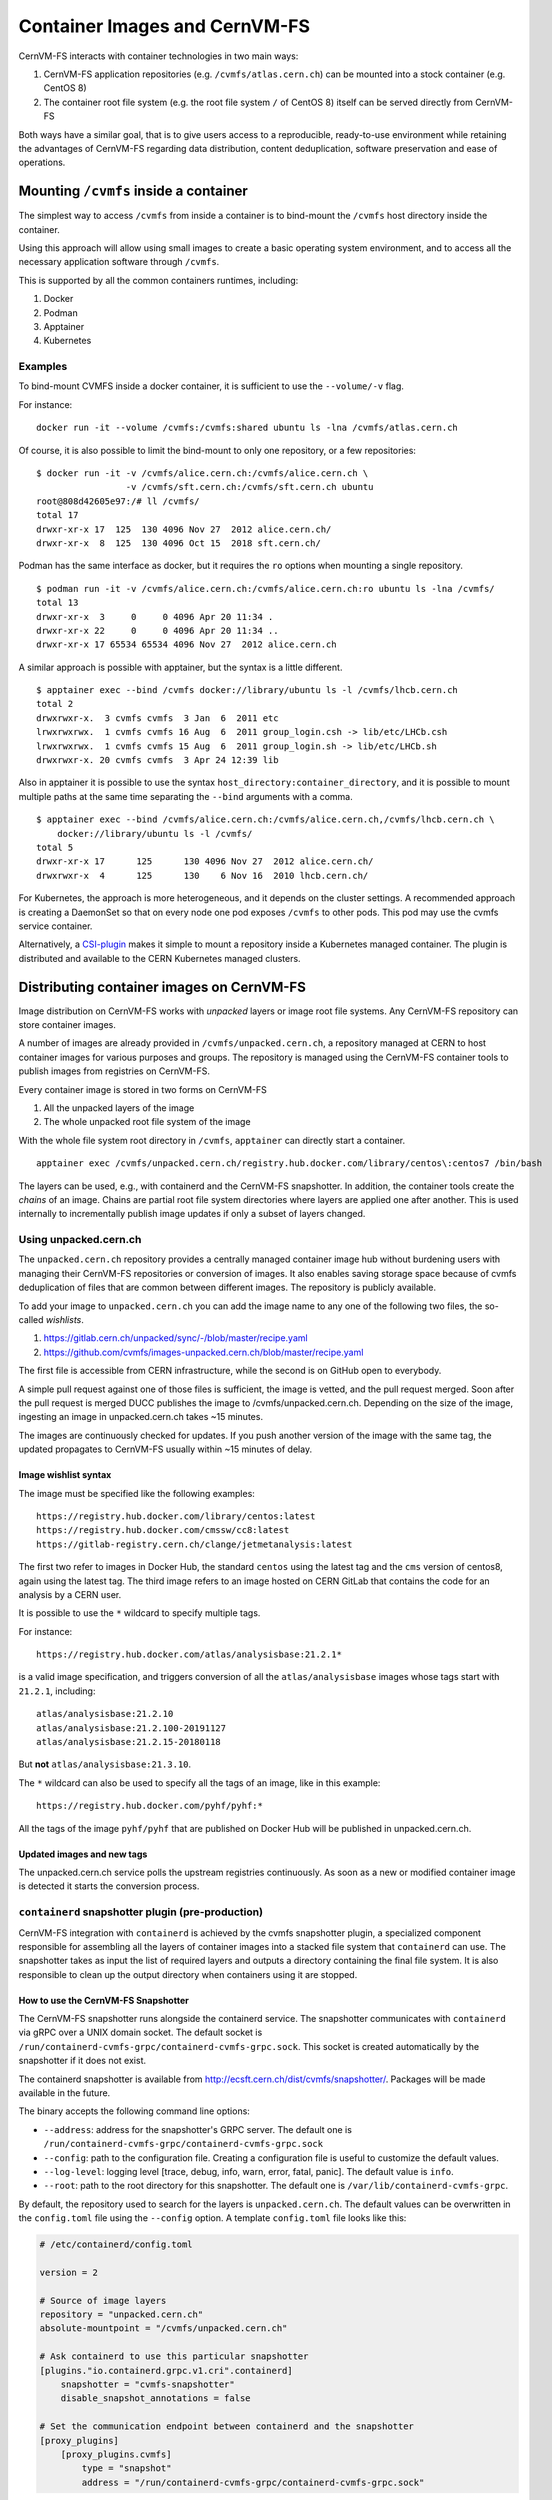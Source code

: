 .. _cpt_containers:

Container Images and CernVM-FS
==============================

CernVM-FS interacts with container technologies in two main ways:

1. CernVM-FS application repositories (e.g. ``/cvmfs/atlas.cern.ch``) can be mounted into a stock container (e.g. CentOS 8)
2. The container root file system (e.g. the root file system ``/`` of CentOS 8) itself can be served directly from CernVM-FS

Both ways have a similar goal, that is to give users access to a reproducible,
ready-to-use environment while retaining the advantages of CernVM-FS regarding
data distribution, content deduplication, software preservation and ease of
operations.

Mounting ``/cvmfs`` inside a container
--------------------------------------

The simplest way to access ``/cvmfs`` from inside a container is to bind-mount
the ``/cvmfs`` host directory inside the container.

Using this approach will allow using small images to create a basic operating
system environment, and to access all the necessary application software through
``/cvmfs``.

This is supported by all the common containers runtimes, including:

1. Docker
2. Podman
3. Apptainer
4. Kubernetes

Examples
~~~~~~~~

To bind-mount CVMFS inside a docker container, it is sufficient to use the
``--volume/-v`` flag.

For instance:

::

    docker run -it --volume /cvmfs:/cvmfs:shared ubuntu ls -lna /cvmfs/atlas.cern.ch


Of course, it is also possible to limit the bind-mount to only one repository, or a few repositories:

::

    $ docker run -it -v /cvmfs/alice.cern.ch:/cvmfs/alice.cern.ch \
                     -v /cvmfs/sft.cern.ch:/cvmfs/sft.cern.ch ubuntu
    root@808d42605e97:/# ll /cvmfs/
    total 17
    drwxr-xr-x 17  125  130 4096 Nov 27  2012 alice.cern.ch/
    drwxr-xr-x  8  125  130 4096 Oct 15  2018 sft.cern.ch/


Podman has the same interface as docker, but it requires the ``ro`` options when mounting a single repository.

::

    $ podman run -it -v /cvmfs/alice.cern.ch:/cvmfs/alice.cern.ch:ro ubuntu ls -lna /cvmfs/
    total 13
    drwxr-xr-x  3     0     0 4096 Apr 20 11:34 .
    drwxr-xr-x 22     0     0 4096 Apr 20 11:34 ..
    drwxr-xr-x 17 65534 65534 4096 Nov 27  2012 alice.cern.ch

A similar approach is possible with apptainer, but the syntax is a little different.

::

    $ apptainer exec --bind /cvmfs docker://library/ubuntu ls -l /cvmfs/lhcb.cern.ch
    total 2
    drwxrwxr-x.  3 cvmfs cvmfs  3 Jan  6  2011 etc
    lrwxrwxrwx.  1 cvmfs cvmfs 16 Aug  6  2011 group_login.csh -> lib/etc/LHCb.csh
    lrwxrwxrwx.  1 cvmfs cvmfs 15 Aug  6  2011 group_login.sh -> lib/etc/LHCb.sh
    drwxrwxr-x. 20 cvmfs cvmfs  3 Apr 24 12:39 lib


Also in apptainer it is possible to use the syntax
``host_directory:container_directory``, and it is possible to mount multiple
paths at the same time separating the ``--bind`` arguments with a comma.

::

    $ apptainer exec --bind /cvmfs/alice.cern.ch:/cvmfs/alice.cern.ch,/cvmfs/lhcb.cern.ch \
	docker://library/ubuntu ls -l /cvmfs/
    total 5
    drwxr-xr-x 17      125      130 4096 Nov 27  2012 alice.cern.ch/
    drwxrwxr-x  4      125      130    6 Nov 16  2010 lhcb.cern.ch/


For Kubernetes, the approach is more heterogeneous, and it depends on the cluster settings.
A recommended approach is creating a DaemonSet so that on every node one pod exposes ``/cvmfs`` to other pods.
This pod may use the cvmfs service container.

Alternatively, a `CSI-plugin <https://clouddocs.web.cern.ch/containers/tutorials/cvmfs.html#kubernetes>`_
makes it simple to mount a repository inside a Kubernetes managed container.
The plugin is distributed and available to the CERN Kubernetes managed clusters.


Distributing container images on CernVM-FS
------------------------------------------

Image distribution on CernVM-FS works with *unpacked* layers or image root
file systems. Any CernVM-FS repository can store container images.

A number of images are already provided in ``/cvmfs/unpacked.cern.ch``, a
repository managed at CERN to host container images for various purposes and
groups. The repository is managed using the CernVM-FS container tools to
publish images from registries on CernVM-FS.

Every container image is stored in two forms on CernVM-FS

1. All the unpacked layers of the image
2. The whole unpacked root file system of the image

With the whole file system root directory in ``/cvmfs``, ``apptainer`` can directly start a container.

::

    apptainer exec /cvmfs/unpacked.cern.ch/registry.hub.docker.com/library/centos\:centos7 /bin/bash

The layers can be used, e.g., with containerd and the CernVM-FS snapshotter.
In addition, the container tools create the *chains* of an image.
Chains are partial root file system directories where layers are applied one after another.
This is used internally to incrementally publish image updates if only a subset of layers changed.

Using unpacked.cern.ch
~~~~~~~~~~~~~~~~~~~~~~

The ``unpacked.cern.ch`` repository provides a centrally managed container
image hub without burdening users with managing their CernVM-FS repositories
or conversion of images. It also enables saving storage space because
of cvmfs deduplication of files that are common between different images.
The repository is publicly available.

To add your image to ``unpacked.cern.ch`` you can add the image name to any one
of the following two files, the so-called *wishlists*.

1. https://gitlab.cern.ch/unpacked/sync/-/blob/master/recipe.yaml
2. https://github.com/cvmfs/images-unpacked.cern.ch/blob/master/recipe.yaml

The first file is accessible from CERN infrastructure, while the second is on
GitHub open to everybody.

A simple pull request against one of those files is sufficient, the image is
vetted, and the pull request merged. Soon after the pull request is merged DUCC
publishes the image to /cvmfs/unpacked.cern.ch. Depending on the size of the
image, ingesting an image in unpacked.cern.ch takes ~15 minutes.

The images are continuously checked for updates. If you push another version of
the image with the same tag, the updated propagates to CernVM-FS usually within
~15 minutes of delay.

Image wishlist syntax
^^^^^^^^^^^^^^^^^^^^^

The image must be specified like the following examples:

::

    https://registry.hub.docker.com/library/centos:latest
    https://registry.hub.docker.com/cmssw/cc8:latest
    https://gitlab-registry.cern.ch/clange/jetmetanalysis:latest

The first two refer to images in Docker Hub, the standard
``centos`` using the latest tag and the ``cms`` version of centos8, again using
the latest tag. The third image refers to an image hosted on CERN GitLab
that contains the code for an analysis by a CERN user.

It is possible to use the ``*`` wildcard to specify multiple tags.

For instance:

::

    https://registry.hub.docker.com/atlas/analysisbase:21.2.1*

is a valid image specification, and triggers conversion of all the
``atlas/analysisbase`` images whose tags start with ``21.2.1``, including:

::

    atlas/analysisbase:21.2.10
    atlas/analysisbase:21.2.100-20191127
    atlas/analysisbase:21.2.15-20180118

But **not** ``atlas/analysisbase:21.3.10``.

The ``*`` wildcard can also be used to specify all the tags of an image, like
in this example:

::

    https://registry.hub.docker.com/pyhf/pyhf:*

All the tags of the image ``pyhf/pyhf`` that are published on Docker Hub
will be published in unpacked.cern.ch.


Updated images and new tags
^^^^^^^^^^^^^^^^^^^^^^^^^^^

The unpacked.cern.ch service polls the upstream registries continuously.
As soon as a new or modified container image is detected it starts the conversion process.


``containerd`` snapshotter plugin (pre-production)
~~~~~~~~~~~~~~~~~~~~~~~~~~~~~~~~~~~~~~~~~~~~~~~~~~

CernVM-FS integration with ``containerd`` is achieved by the cvmfs snapshotter plugin,
a specialized component responsible for assembling all the layers of container
images into a stacked file system that ``containerd`` can use.
The snapshotter takes as input the list of required layers and outputs a directory
containing the final file system. It is also responsible to clean up the output
directory when containers using it are stopped.

How to use the CernVM-FS Snapshotter
^^^^^^^^^^^^^^^^^^^^^^^^^^^^^^^^^^^^

The CernVM-FS snapshotter runs alongside the containerd service.
The snapshotter communicates with ``containerd`` via gRPC over a UNIX domain socket.
The default socket is ``/run/containerd-cvmfs-grpc/containerd-cvmfs-grpc.sock``.
This socket is created automatically by the snapshotter if it does not exist.

The containerd snapshotter is available from http://ecsft.cern.ch/dist/cvmfs/snapshotter/.
Packages will be made available in the future.

The binary accepts the following command line options:

- ``--address``: address for the snapshotter's GRPC server. The default one is ``/run/containerd-cvmfs-grpc/containerd-cvmfs-grpc.sock``
- ``--config``: path to the configuration file. Creating a configuration file is useful to customize the default values.
- ``--log-level``: logging level [trace, debug, info, warn, error, fatal, panic]. The default value is ``info``.
- ``--root``: path to the root directory for this snapshotter. The default one is ``/var/lib/containerd-cvmfs-grpc``.

By default, the repository used to search for the layers is ``unpacked.cern.ch``.
The default values can be overwritten in the ``config.toml`` file using the ``--config`` option.
A template ``config.toml`` file looks like this:

.. code-block:: toml

    # /etc/containerd/config.toml

    version = 2

    # Source of image layers
    repository = "unpacked.cern.ch"
    absolute-mountpoint = "/cvmfs/unpacked.cern.ch"

    # Ask containerd to use this particular snapshotter
    [plugins."io.containerd.grpc.v1.cri".containerd]
        snapshotter = "cvmfs-snapshotter"
        disable_snapshot_annotations = false

    # Set the communication endpoint between containerd and the snapshotter
    [proxy_plugins]
        [proxy_plugins.cvmfs]
            type = "snapshot"
            address = "/run/containerd-cvmfs-grpc/containerd-cvmfs-grpc.sock"


.. code-block:: toml

    # /etc/containerd-cvmfs-grpc/config.toml

    
    # Source of image layers
    repository = "unpacked.cern.ch"
    absolute-mountpoint = "/cvmfs/unpacked.cern.ch"

Note that if only the repository is specified under the key value ``repository``, the mountpoint
(under the key value ``absolute-mountpoint``) is by default constructed as ``/cvmfs/<repo_name>``.


Running with k3s
^^^^^^^^^^^^^^^^
To configure k3s, edit ``/var/lib/rancher/k3s/agent/etc/containerd/config.toml.tmpl`` with the following content:

.. code-block:: toml

    version = 2
    [plugins."io.containerd.grpc.v1.cri".containerd]
      snapshotter = "cvmfs-snapshotter"
      disable_snapshot_annotations = false
    [proxy_plugins]
      [proxy_plugins.cvmfs-snapshotter]
        type = "snapshot"
        address = "/run/containerd-cvmfs-grpc/containerd-cvmfs-grpc.sock"
    [plugins."io.containerd.grpc.v1.cri".cni]
      bin_dir = "/var/lib/rancher/k3s/data/current/bin"
      conf_dir = "/var/lib/rancher/k3s/agent/etc/cni/net.d"

After configuration, restart k3s with ``systemctl restart k3s``.

To test, apply this sample pod configuration:

.. code-block:: yaml

    apiVersion: v1
    kind: Pod
    metadata:
      name: python-http-server
    spec:
      containers:
      - name: python-server
        image: python:3.9
        imagePullPolicy: Always
        command: ["python", "-m", "http.server", "8000"]
        ports:
        - containerPort: 8000

Verify the setup using ``kubectl describe`` to check pod details. Note the startup time is about 2-3 seconds, compared to 13 seconds with the default snapshotter. For further verification, check the cvmfs-snapshotter logs using ``journalctl -u cvmfs-snapshotter``.

``podman`` integration (pre-production)
~~~~~~~~~~~~~~~~~~~~~~~~~~~~~~~~~~~~~~~

In order to use images from ``unpacked.cern.ch`` with podman,
the podman client needs to point to an *image store* that references the images on ``/cvmfs``.
The image store is a directory is a directory with a certain file structure
that provides an index of images and layers.
The CernVM-FS container tools by default create a podman image store for published images.

In order to set the image store, edit ``/etc/containers/storage.conf`` or ``${HOME}/.config/containers/storage.conf`` like in this example:

::

    [storage]
    driver = "overlay"

    [storage.options]
    additionalimagestores = [ "/cvmfs/unpacked.cern.ch/podmanStore" ]
    # mount_program = "/usr/bin/fuse-overlayfs"

    [storage.options.overlay]
    mount_program = "/usr/bin/fuse-overlayfs"


The configuration can be checked with the ``podman images`` command.

.. note::
    The image store in the ``unpacked.cern.ch`` repository currently provides access only to test images.
    This is due to poor performance in the image conversion when the image store is updated.
    This will be fixed in a future version.

